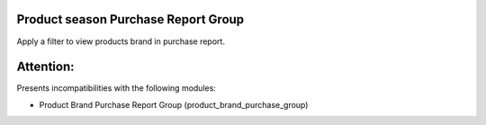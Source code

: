 Product season Purchase Report Group
===================================

Apply a filter to view products brand in purchase report.

Attention:
==========
Presents incompatibilities with the following modules:

* Product Brand Purchase Report Group (product_brand_purchase_group)

